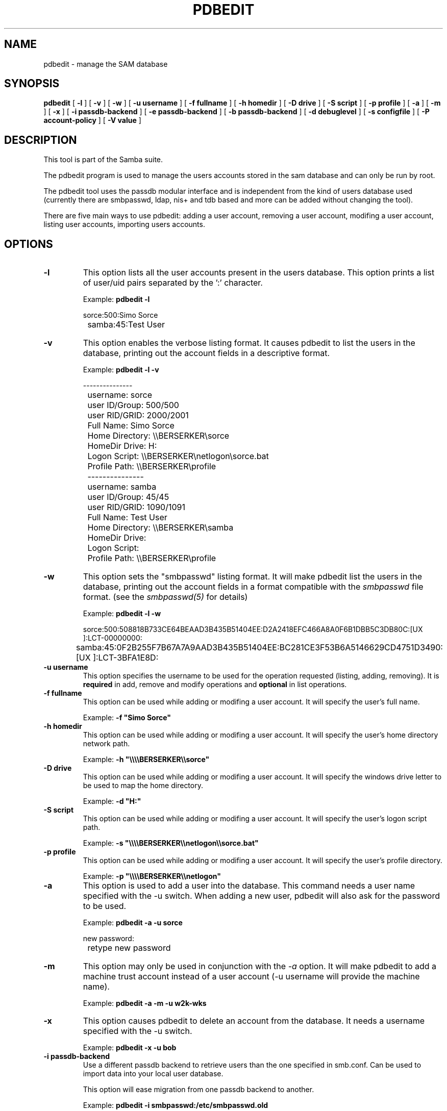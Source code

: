 .\" This manpage has been automatically generated by docbook2man 
.\" from a DocBook document.  This tool can be found at:
.\" <http://shell.ipoline.com/~elmert/comp/docbook2X/> 
.\" Please send any bug reports, improvements, comments, patches, 
.\" etc. to Steve Cheng <steve@ggi-project.org>.
.TH "PDBEDIT" "8" "26 November 2002" "" ""
.SH NAME
pdbedit \- manage the SAM database
.SH SYNOPSIS

\fBpdbedit\fR [ \fB-l\fR ] [ \fB-v\fR ] [ \fB-w\fR ] [ \fB-u username\fR ] [ \fB-f fullname\fR ] [ \fB-h homedir\fR ] [ \fB-D drive\fR ] [ \fB-S script\fR ] [ \fB-p profile\fR ] [ \fB-a\fR ] [ \fB-m\fR ] [ \fB-x\fR ] [ \fB-i passdb-backend\fR ] [ \fB-e passdb-backend\fR ] [ \fB-b passdb-backend\fR ] [ \fB-d debuglevel\fR ] [ \fB-s configfile\fR ] [ \fB-P account-policy\fR ] [ \fB-V value\fR ]

.SH "DESCRIPTION"
.PP
This tool is part of the  Samba suite.
.PP
The pdbedit program is used to manage the users accounts
stored in the sam database and can only be run by root.
.PP
The pdbedit tool uses the passdb modular interface and is
independent from the kind of users database used (currently there
are smbpasswd, ldap, nis+ and tdb based and more can be added
without changing the tool).
.PP
There are five main ways to use pdbedit: adding a user account,
removing a user account, modifing a user account, listing user
accounts, importing users accounts.
.SH "OPTIONS"
.TP
\fB-l\fR
This option lists all the user accounts
present in the users database.
This option prints a list of user/uid pairs separated by
the ':' character.

Example: \fBpdbedit -l\fR


.nf
		sorce:500:Simo Sorce
		samba:45:Test User
		
.fi
.TP
\fB-v\fR
This option enables the verbose listing format.
It causes pdbedit to list the users in the database, printing
out the account fields in a descriptive format.

Example: \fBpdbedit -l -v\fR


.nf
		---------------
		username:       sorce
		user ID/Group:  500/500
		user RID/GRID:  2000/2001
		Full Name:      Simo Sorce
		Home Directory: \\\\BERSERKER\\sorce
		HomeDir Drive:  H:
		Logon Script:   \\\\BERSERKER\\netlogon\\sorce.bat
		Profile Path:   \\\\BERSERKER\\profile
		---------------
		username:       samba
		user ID/Group:  45/45
		user RID/GRID:  1090/1091
		Full Name:      Test User
		Home Directory: \\\\BERSERKER\\samba
		HomeDir Drive:  
		Logon Script:   
		Profile Path:   \\\\BERSERKER\\profile
		
.fi
.TP
\fB-w\fR
This option sets the "smbpasswd" listing format.
It will make pdbedit list the users in the database, printing
out the account fields in a format compatible with the
\fIsmbpasswd\fR file format. (see the \fIsmbpasswd(5)\fR for details)

Example: \fBpdbedit -l -w\fR


.nf
		sorce:500:508818B733CE64BEAAD3B435B51404EE:D2A2418EFC466A8A0F6B1DBB5C3DB80C:[UX         ]:LCT-00000000:
		samba:45:0F2B255F7B67A7A9AAD3B435B51404EE:BC281CE3F53B6A5146629CD4751D3490:[UX         ]:LCT-3BFA1E8D:
		
.fi
.TP
\fB-u username\fR
This option specifies the username to be
used for the operation requested (listing, adding, removing).
It is \fBrequired\fR in add, remove and modify
operations and \fBoptional\fR in list
operations.
.TP
\fB-f fullname\fR
This option can be used while adding or
modifing a user account. It will specify the user's full
name. 

Example: \fB-f "Simo Sorce"\fR
.TP
\fB-h homedir\fR
This option can be used while adding or
modifing a user account. It will specify the user's home
directory network path.

Example: \fB-h "\\\\\\\\BERSERKER\\\\sorce"\fR
.TP
\fB-D drive\fR
This option can be used while adding or
modifing a user account. It will specify the windows drive
letter to be used to map the home directory.

Example: \fB-d "H:"\fR
.TP
\fB-S script\fR
This option can be used while adding or
modifing a user account. It will specify the user's logon
script path.

Example: \fB-s "\\\\\\\\BERSERKER\\\\netlogon\\\\sorce.bat"\fR
.TP
\fB-p profile\fR
This option can be used while adding or
modifing a user account. It will specify the user's profile
directory.

Example: \fB-p "\\\\\\\\BERSERKER\\\\netlogon"\fR
.TP
\fB-a\fR
This option is used to add a user into the
database. This command needs a user name specified with
the -u switch. When adding a new user, pdbedit will also
ask for the password to be used.

Example: \fBpdbedit -a -u sorce\fR

.nf
new password:
		retype new password
.fi
.TP
\fB-m\fR
This option may only be used in conjunction 
with the \fI-a\fR option. It will make
pdbedit to add a machine trust account instead of a user
account (-u username will provide the machine name).

Example: \fBpdbedit -a -m -u w2k-wks\fR
.TP
\fB-x\fR
This option causes pdbedit to delete an account
from the database. It needs a username specified with the
-u switch.

Example: \fBpdbedit -x -u bob\fR
.TP
\fB-i passdb-backend\fR
Use a different passdb backend to retrieve users
than the one specified in smb.conf. Can be used to import data into
your local user database.

This option will ease migration from one passdb backend to
another.

Example: \fBpdbedit -i smbpasswd:/etc/smbpasswd.old
\fR
.TP
\fB-e passdb-backend\fR
Exports all currently available users to the
specified password database backend.

This option will ease migration from one passdb backend to
another and will ease backing up.

Example: \fBpdbedit -e smbpasswd:/root/samba-users.backup\fR
.TP
\fB-b passdb-backend\fR
Use a different default passdb backend. 

Example: \fBpdbedit -b xml:/root/pdb-backup.xml -l\fR
.TP
\fB-P account-policy\fR
Display an account policy

Valid policies are: minimum password age, reset count minutes, disconnect time,
user must logon to change password, password history, lockout duration, min password length,
maximum password age and bad lockout attempt.

Example: \fBpdbedit -P "bad lockout attempt"\fR


.nf
		account policy value for bad lockout attempt is 0
		
.fi
.TP
\fB-V account-policy-value\fR
Sets an account policy to a specified value. 
This option may only be used in conjunction
with the \fI-P\fR option.

Example: \fBpdbedit -P "bad lockout attempt" -V 3\fR


.nf
		account policy value for bad lockout attempt was 0
		account policy value for bad lockout attempt is now 3
		
.fi
.TP
\fB-d|--debug=debuglevel\fR
\fIdebuglevel\fR is an integer 
from 0 to 10.  The default value if this parameter is 
not specified is zero.

The higher this value, the more detail will be 
logged to the log files about the activities of the 
server. At level 0, only critical errors and serious 
warnings will be logged. Level 1 is a reasonable level for
day to day running - it generates a small amount of 
information about operations carried out.

Levels above 1 will generate considerable 
amounts of log data, and should only be used when 
investigating a problem. Levels above 3 are designed for 
use only by developers and generate HUGE amounts of log
data, most of which is extremely cryptic.

Note that specifying this parameter here will 
override the log
level file.
.TP
\fB-h|--help\fR
Print a summary of command line options.
.TP
\fB-s <configuration file>\fR
The file specified contains the 
configuration details required by the server.  The 
information in this file includes server-specific
information such as what printcap file to use, as well 
as descriptions of all the services that the server is 
to provide. See \fIsmb.conf(5)\fR for more information.
The default configuration file name is determined at 
compile time.
.SH "NOTES"
.PP
This command may be used only by root.
.SH "VERSION"
.PP
This man page is correct for version 2.2 of 
the Samba suite.
.SH "SEE ALSO"
.PP
smbpasswd(8) 
samba(7)
.SH "AUTHOR"
.PP
The original Samba software and related utilities 
were created by Andrew Tridgell. Samba is now developed
by the Samba Team as an Open Source project similar 
to the way the Linux kernel is developed.
.PP
The original Samba man pages were written by Karl Auer. 
The man page sources were converted to YODL format (another 
excellent piece of Open Source software, available at
ftp://ftp.icce.rug.nl/pub/unix/ <URL:ftp://ftp.icce.rug.nl/pub/unix/>) and updated for the Samba 2.0 
release by Jeremy Allison.  The conversion to DocBook for 
Samba 2.2 was done by Gerald Carter
